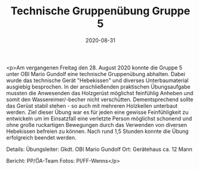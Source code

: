 #+TITLE: Technische Gruppenübung Gruppe 5
#+DATE: 2020-08-31
#+FACEBOOK_URL: https://facebook.com/ffwenns/posts/4360715637336861

<p>Am vergangenen Freitag den 28. August 2020 konnte die Gruppe 5 unter OBI Mario Gundolf eine technische Gruppenübung abhalten. Dabei wurde das technische Gerät "Hebekissen" und diverses Unterbaumaterial ausgiebig besprochen. In der anschließenden praktischen Übungsaufgabe mussten die Anwesenden das Holzgerüst möglichst feinfühlig Anheben und somit den Wassereimer/-becher nicht verschütten. Dementsprechend sollte das Gerüst stabil stehen - so auch mit mehreren Holzkeilen unterbaut werden. Ziel dieser Übung war es für jeden eine gewisse Feinfühligkeit zu entwickeln um im Einsatzfall eine verletzte Person möglichst schonend und ohne große ruckartigen Bewegungen durch das Verwenden von diversen Hebekissen befreien zu können. Nach rund 1,5 Stunden konnte die Übung erfolgreich beendet werden. 

Details:
Übungsleiter: Gkdt. OBI Mario Gundolf
Ort: Gerätehaus
ca. 12 Mann

Bericht: PP/ÖA-Team
Fotos: PI/FF-Wenns</p>
